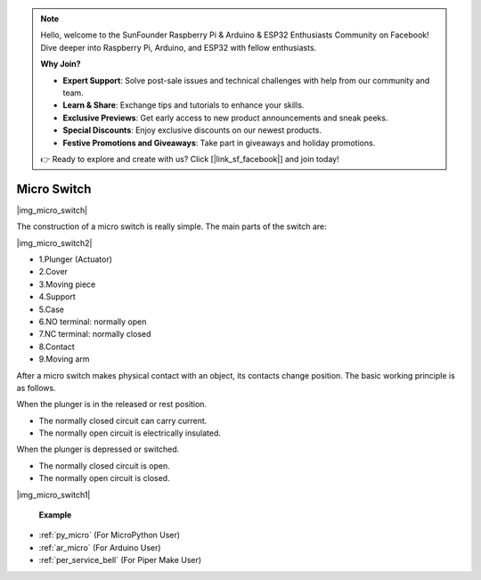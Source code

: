 .. note::

    Hello, welcome to the SunFounder Raspberry Pi & Arduino & ESP32 Enthusiasts Community on Facebook! Dive deeper into Raspberry Pi, Arduino, and ESP32 with fellow enthusiasts.

    **Why Join?**

    - **Expert Support**: Solve post-sale issues and technical challenges with help from our community and team.
    - **Learn & Share**: Exchange tips and tutorials to enhance your skills.
    - **Exclusive Previews**: Get early access to new product announcements and sneak peeks.
    - **Special Discounts**: Enjoy exclusive discounts on our newest products.
    - **Festive Promotions and Giveaways**: Take part in giveaways and holiday promotions.

    👉 Ready to explore and create with us? Click [|link_sf_facebook|] and join today!

.. _cpn_limit_sw:

Micro Switch
========================

|img_micro_switch|

The construction of a micro switch is really simple. The main parts of the switch are:

|img_micro_switch2|

* 1.Plunger (Actuator)
* 2.Cover
* 3.Moving piece
* 4.Support
* 5.Case
* 6.NO terminal: normally open
* 7.NC terminal: normally closed
* 8.Contact
* 9.Moving arm


After a micro switch makes physical contact with an object, its contacts change position. The basic working principle is as follows.

When the plunger is in the released or rest position.

* The normally closed circuit can carry current.
* The normally open circuit is electrically insulated.

When the plunger is depressed or switched.

* The normally closed circuit is open.
* The normally open circuit is closed.

|img_micro_switch1|

 **Example**

* :ref:`py_micro` (For MicroPython User)
* :ref:`ar_micro` (For Arduino User)
* :ref:`per_service_bell` (For Piper Make User)